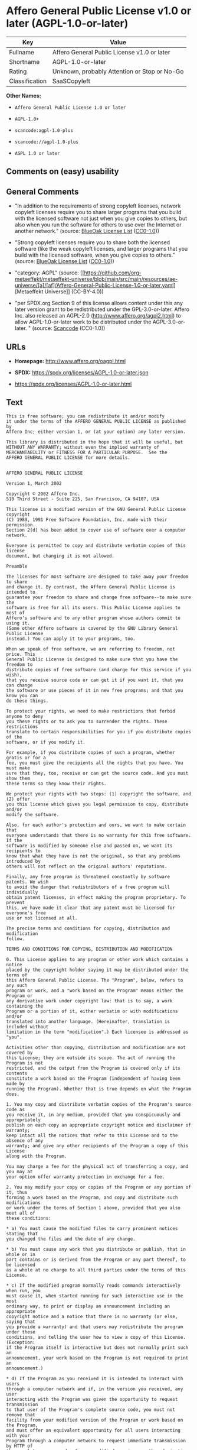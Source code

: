 * Affero General Public License v1.0 or later (AGPL-1.0-or-later)
| Key            | Value                                        |
|----------------+----------------------------------------------|
| Fullname       | Affero General Public License v1.0 or later  |
| Shortname      | AGPL-1.0-or-later                            |
| Rating         | Unknown, probably Attention or Stop or No-Go |
| Classification | SaaSCopyleft                                 |

*Other Names:*

- =Affero General Public License 1.0 or later=

- =AGPL-1.0+=

- =scancode:agpl-1.0-plus=

- =scancode://agpl-1.0-plus=

- =AGPL 1.0 or later=

** Comments on (easy) usability

** General Comments

- "In addition to the requirements of strong copyleft licenses, network
  copyleft licenses require you to share larger programs that you build
  with the licensed software not just when you give copies to others,
  but also when you run the software for others to use over the Internet
  or another network." (source:
  [[https://blueoakcouncil.org/copyleft][BlueOak License List]]
  ([[https://raw.githubusercontent.com/blueoakcouncil/blue-oak-list-npm-package/master/LICENSE][CC0-1.0]]))

- "Strong copyleft licenses require you to share both the licensed
  software (like the weak copyleft licenses, and larger programs that
  you build with the licensed software, when you give copies to others."
  (source: [[https://blueoakcouncil.org/copyleft][BlueOak License List]]
  ([[https://raw.githubusercontent.com/blueoakcouncil/blue-oak-list-npm-package/master/LICENSE][CC0-1.0]]))

- "category: AGPL" (source:
  [[https://github.com/org-metaeffekt/metaeffekt-universe/blob/main/src/main/resources/ae-universe/[a]/[af]/Affero-General-Public-License-1.0-or-later.yaml][Metaeffekt
  Universe]] (CC-BY-4.0))

- "per SPDX.org Section 9 of this license allows content under this any
  later version grant to be redistributed under the GPL-3.0-or-later.
  Affero Inc. also released an AGPL-2.0
  (http://www.affero.org/agpl2.html) to allow AGPL-1.0-or-later work to
  be distributed under the AGPL-3.0-or-later. " (source:
  [[https://github.com/nexB/scancode-toolkit/blob/develop/src/licensedcode/data/licenses/agpl-1.0-plus.yml][Scancode]]
  (CC0-1.0))

** URLs

- *Homepage:* http://www.affero.org/oagpl.html

- *SPDX:* https://spdx.org/licenses/AGPL-1.0-or-later.json

- https://spdx.org/licenses/AGPL-1.0-or-later.html

** Text
#+begin_example
  This is free software; you can redistribute it and/or modify
  it under the terms of the AFFERO GENERAL PUBLIC LICENSE as published by
  Affero Inc; either version 1, or (at your option) any later version.

  This library is distributed in the hope that it will be useful, but
  WITHOUT ANY WARRANTY; without even the implied warranty of
  MERCHANTABILITY or FITNESS FOR A PARTICULAR PURPOSE.  See the 
  AFFERO GENERAL PUBLIC LICENSE for more details.


  AFFERO GENERAL PUBLIC LICENSE

  Version 1, March 2002

  Copyright © 2002 Affero Inc.
  510 Third Street - Suite 225, San Francisco, CA 94107, USA

  This license is a modified version of the GNU General Public License copyright
  (C) 1989, 1991 Free Software Foundation, Inc. made with their permission.
  Section 2(d) has been added to cover use of software over a computer network.

  Everyone is permitted to copy and distribute verbatim copies of this license
  document, but changing it is not allowed.

  Preamble

  The licenses for most software are designed to take away your freedom to share
  and change it. By contrast, the Affero General Public License is intended to
  guarantee your freedom to share and change free software--to make sure the
  software is free for all its users. This Public License applies to most of
  Affero's software and to any other program whose authors commit to using it.
  (Some other Affero software is covered by the GNU Library General Public License
  instead.) You can apply it to your programs, too.

  When we speak of free software, we are referring to freedom, not price. This
  General Public License is designed to make sure that you have the freedom to
  distribute copies of free software (and charge for this service if you wish),
  that you receive source code or can get it if you want it, that you can change
  the software or use pieces of it in new free programs; and that you know you can
  do these things.

  To protect your rights, we need to make restrictions that forbid anyone to deny
  you these rights or to ask you to surrender the rights. These restrictions
  translate to certain responsibilities for you if you distribute copies of the
  software, or if you modify it.

  For example, if you distribute copies of such a program, whether gratis or for a
  fee, you must give the recipients all the rights that you have. You must make
  sure that they, too, receive or can get the source code. And you must show them
  these terms so they know their rights.

  We protect your rights with two steps: (1) copyright the software, and (2) offer
  you this license which gives you legal permission to copy, distribute and/or
  modify the software.

  Also, for each author's protection and ours, we want to make certain that
  everyone understands that there is no warranty for this free software. If the
  software is modified by someone else and passed on, we want its recipients to
  know that what they have is not the original, so that any problems introduced by
  others will not reflect on the original authors' reputations.

  Finally, any free program is threatened constantly by software patents. We wish
  to avoid the danger that redistributors of a free program will individually
  obtain patent licenses, in effect making the program proprietary. To prevent
  this, we have made it clear that any patent must be licensed for everyone's free
  use or not licensed at all.

  The precise terms and conditions for copying, distribution and modification
  follow.

  TERMS AND CONDITIONS FOR COPYING, DISTRIBUTION AND MODIFICATION

  0. This License applies to any program or other work which contains a notice
  placed by the copyright holder saying it may be distributed under the terms of
  this Affero General Public License. The "Program", below, refers to any such
  program or work, and a "work based on the Program" means either the Program or
  any derivative work under copyright law: that is to say, a work containing the
  Program or a portion of it, either verbatim or with modifications and/or
  translated into another language. (Hereinafter, translation is included without
  limitation in the term "modification".) Each licensee is addressed as "you".

  Activities other than copying, distribution and modification are not covered by
  this License; they are outside its scope. The act of running the Program is not
  restricted, and the output from the Program is covered only if its contents
  constitute a work based on the Program (independent of having been made by
  running the Program). Whether that is true depends on what the Program does.

  1. You may copy and distribute verbatim copies of the Program's source code as
  you receive it, in any medium, provided that you conspicuously and appropriately
  publish on each copy an appropriate copyright notice and disclaimer of warranty;
  keep intact all the notices that refer to this License and to the absence of any
  warranty; and give any other recipients of the Program a copy of this License
  along with the Program.

  You may charge a fee for the physical act of transferring a copy, and you may at
  your option offer warranty protection in exchange for a fee.

  2. You may modify your copy or copies of the Program or any portion of it, thus
  forming a work based on the Program, and copy and distribute such modifications
  or work under the terms of Section 1 above, provided that you also meet all of
  these conditions:

  * a) You must cause the modified files to carry prominent notices stating that
  you changed the files and the date of any change.

  * b) You must cause any work that you distribute or publish, that in whole or in
  part contains or is derived from the Program or any part thereof, to be licensed
  as a whole at no charge to all third parties under the terms of this License.

  * c) If the modified program normally reads commands interactively when run, you
  must cause it, when started running for such interactive use in the most
  ordinary way, to print or display an announcement including an appropriate
  copyright notice and a notice that there is no warranty (or else, saying that
  you provide a warranty) and that users may redistribute the program under these
  conditions, and telling the user how to view a copy of this License. (Exception:
  if the Program itself is interactive but does not normally print such an
  announcement, your work based on the Program is not required to print an
  announcement.)

  * d) If the Program as you received it is intended to interact with users
  through a computer network and if, in the version you received, any user
  interacting with the Program was given the opportunity to request transmission
  to that user of the Program's complete source code, you must not remove that
  facility from your modified version of the Program or work based on the Program,
  and must offer an equivalent opportunity for all users interacting with your
  Program through a computer network to request immediate transmission by HTTP of
  the complete source code of your modified version or other derivative work.

  These requirements apply to the modified work as a whole. If identifiable
  sections of that work are not derived from the Program, and can be reasonably
  considered independent and separate works in themselves, then this License, and
  its terms, do not apply to those sections when you distribute them as separate
  works. But when you distribute the same sections as part of a whole which is a
  work based on the Program, the distribution of the whole must be on the terms of
  this License, whose permissions for other licensees extend to the entire whole,
  and thus to each and every part regardless of who wrote it.

  Thus, it is not the intent of this section to claim rights or contest your
  rights to work written entirely by you; rather, the intent is to exercise the
  right to control the distribution of derivative or collective works based on the
  Program.

  In addition, mere aggregation of another work not based on the Program with the
  Program (or with a work based on the Program) on a volume of a storage or
  distribution medium does not bring the other work under the scope of this
  License.

  3. You may copy and distribute the Program (or a work based on it, under Section
  2) in object code or executable form under the terms of Sections 1 and 2 above
  provided that you also do one of the following:

  * a) Accompany it with the complete corresponding machine-readable source code,
  which must be distributed under the terms of Sections 1 and 2 above on a medium
  customarily used for software interchange; or,

  * b) Accompany it with a written offer, valid for at least three years, to give
  any third party, for a charge no more than your cost of physically performing
  source distribution, a complete machine-readable copy of the corresponding
  source code, to be distributed under the terms of Sections 1 and 2 above on a
  medium customarily used for software interchange; or,

  * c) Accompany it with the information you received as to the offer to
  distribute corresponding source code. (This alternative is allowed only for
  noncommercial distribution and only if you received the program in object code
  or executable form with such an offer, in accord with Subsection b above.)

  The source code for a work means the preferred form of the work for making
  modifications to it. For an executable work, complete source code means all the
  source code for all modules it contains, plus any associated interface
  definition files, plus the scripts used to control compilation and installation
  of the executable. However, as a special exception, the source code distributed
  need not include anything that is normally distributed (in either source or
  binary form) with the major components (compiler, kernel, and so on) of the
  operating system on which the executable runs, unless that component itself
  accompanies the executable.

  If distribution of executable or object code is made by offering access to copy
  from a designated place, then offering equivalent access to copy the source code
  from the same place counts as distribution of the source code, even though third
  parties are not compelled to copy the source along with the object code.

  4. You may not copy, modify, sublicense, or distribute the Program except as
  expressly provided under this License. Any attempt otherwise to copy, modify,
  sublicense or distribute the Program is void, and will automatically terminate
  your rights under this License. However, parties who have received copies, or
  rights, from you under this License will not have their licenses terminated so
  long as such parties remain in full compliance.

  5. You are not required to accept this License, since you have not signed it.
  However, nothing else grants you permission to modify or distribute the Program
  or its derivative works. These actions are prohibited by law if you do not
  accept this License. Therefore, by modifying or distributing the Program (or any
  work based on the Program), you indicate your acceptance of this License to do
  so, and all its terms and conditions for copying, distributing or modifying the
  Program or works based on it.

  6. Each time you redistribute the Program (or any work based on the Program),
  the recipient automatically receives a license from the original licensor to
  copy, distribute or modify the Program subject to these terms and conditions.
  You may not impose any further restrictions on the recipients' exercise of the
  rights granted herein. You are not responsible for enforcing compliance by third
  parties to this License.

  7. If, as a consequence of a court judgment or allegation of patent infringement
  or for any other reason (not limited to patent issues), conditions are imposed
  on you (whether by court order, agreement or otherwise) that contradict the
  conditions of this License, they do not excuse you from the conditions of this
  License. If you cannot distribute so as to satisfy simultaneously your
  obligations under this License and any other pertinent obligations, then as a
  consequence you may not distribute the Program at all. For example, if a patent
  license would not permit royalty-free redistribution of the Program by all those
  who receive copies directly or indirectly through you, then the only way you
  could satisfy both it and this License would be to refrain entirely from
  distribution of the Program.

  If any portion of this section is held invalid or unenforceable under any
  particular circumstance, the balance of the section is intended to apply and the
  section as a whole is intended to apply in other circumstances.

  It is not the purpose of this section to induce you to infringe any patents or
  other property right claims or to contest validity of any such claims; this
  section has the sole purpose of protecting the integrity of the free software
  distribution system, which is implemented by public license practices. Many
  people have made generous contributions to the wide range of software
  distributed through that system in reliance on consistent application of that
  system; it is up to the author/donor to decide if he or she is willing to
  distribute software through any other system and a licensee cannot impose that
  choice.

  This section is intended to make thoroughly clear what is believed to be a
  consequence of the rest of this License.

  8. If the distribution and/or use of the Program is restricted in certain
  countries either by patents or by copyrighted interfaces, the original copyright
  holder who places the Program under this License may add an explicit
  geographical distribution limitation excluding those countries, so that
  distribution is permitted only in or among countries not thus excluded. In such
  case, this License incorporates the limitation as if written in the body of this
  License.

  9. Affero Inc. may publish revised and/or new versions of the Affero General
  Public License from time to time. Such new versions will be similar in spirit to
  the present version, but may differ in detail to address new problems or
  concerns.

  Each version is given a distinguishing version number. If the Program specifies
  a version number of this License which applies to it and "any later version",
  you have the option of following the terms and conditions either of that version
  or of any later version published by Affero, Inc. If the Program does not
  specify a version number of this License, you may choose any version ever
  published by Affero, Inc.

  You may also choose to redistribute modified versions of this program under any
  version of the Free Software Foundation's GNU General Public License version 3
  or higher, so long as that version of the GNU GPL includes terms and conditions
  substantially equivalent to those of this license.

  10. If you wish to incorporate parts of the Program into other free programs
  whose distribution conditions are different, write to the author to ask for
  permission. For software which is copyrighted by Affero, Inc., write to us; we
  sometimes make exceptions for this. Our decision will be guided by the two goals
  of preserving the free status of all derivatives of our free software and of
  promoting the sharing and reuse of software generally.

  NO WARRANTY

  11. BECAUSE THE PROGRAM IS LICENSED FREE OF CHARGE, THERE IS NO WARRANTY FOR THE
  PROGRAM, TO THE EXTENT PERMITTED BY APPLICABLE LAW. EXCEPT WHEN OTHERWISE STATED
  IN WRITING THE COPYRIGHT HOLDERS AND/OR OTHER PARTIES PROVIDE THE PROGRAM "AS
  IS" WITHOUT WARRANTY OF ANY KIND, EITHER EXPRESSED OR IMPLIED, INCLUDING, BUT
  NOT LIMITED TO, THE IMPLIED WARRANTIES OF MERCHANTABILITY AND FITNESS FOR A
  PARTICULAR PURPOSE. THE ENTIRE RISK AS TO THE QUALITY AND PERFORMANCE OF THE
  PROGRAM IS WITH YOU. SHOULD THE PROGRAM PROVE DEFECTIVE, YOU ASSUME THE COST OF
  ALL NECESSARY SERVICING, REPAIR OR CORRECTION.

  12. IN NO EVENT UNLESS REQUIRED BY APPLICABLE LAW OR AGREED TO IN WRITING WILL
  ANY COPYRIGHT HOLDER, OR ANY OTHER PARTY WHO MAY MODIFY AND/OR REDISTRIBUTE THE
  PROGRAM AS PERMITTED ABOVE, BE LIABLE TO YOU FOR DAMAGES, INCLUDING ANY GENERAL,
  SPECIAL, INCIDENTAL OR CONSEQUENTIAL DAMAGES ARISING OUT OF THE USE OR INABILITY
  TO USE THE PROGRAM (INCLUDING BUT NOT LIMITED TO LOSS OF DATA OR DATA BEING
  RENDERED INACCURATE OR LOSSES SUSTAINED BY YOU OR THIRD PARTIES OR A FAILURE OF
  THE PROGRAM TO OPERATE WITH ANY OTHER PROGRAMS), EVEN IF SUCH HOLDER OR OTHER
  PARTY HAS BEEN ADVISED OF THE POSSIBILITY OF SUCH DAMAGES.
#+end_example

--------------

** Raw Data
*** Facts

- LicenseName

- [[https://blueoakcouncil.org/copyleft][BlueOak License List]]
  ([[https://raw.githubusercontent.com/blueoakcouncil/blue-oak-list-npm-package/master/LICENSE][CC0-1.0]])

- [[https://github.com/HansHammel/license-compatibility-checker/blob/master/lib/licenses.json][HansHammel
  license-compatibility-checker]]
  ([[https://github.com/HansHammel/license-compatibility-checker/blob/master/LICENSE][MIT]])

- [[https://github.com/librariesio/license-compatibility/blob/master/lib/license/licenses.json][librariesio
  license-compatibility]]
  ([[https://github.com/librariesio/license-compatibility/blob/master/LICENSE.txt][MIT]])

- [[https://github.com/org-metaeffekt/metaeffekt-universe/blob/main/src/main/resources/ae-universe/[a]/[af]/Affero-General-Public-License-1.0-or-later.yaml][Metaeffekt
  Universe]] (CC-BY-4.0)

- [[https://spdx.org/licenses/AGPL-1.0-or-later.html][SPDX]] (all data
  [in this repository] is generated)

- [[https://github.com/nexB/scancode-toolkit/blob/develop/src/licensedcode/data/licenses/agpl-1.0-plus.yml][Scancode]]
  (CC0-1.0)

*** Raw JSON
#+begin_example
  {
      "__impliedNames": [
          "AGPL-1.0-or-later",
          "Affero General Public License v1.0 or later",
          "Affero General Public License 1.0 or later",
          "AGPL-1.0+",
          "scancode:agpl-1.0-plus",
          "scancode://agpl-1.0-plus",
          "AGPL 1.0 or later"
      ],
      "__impliedId": "AGPL-1.0-or-later",
      "__impliedAmbiguousNames": [
          "Affero General Public License",
          "https://spdx.org/licenses/agpl-1.0-or-later"
      ],
      "__impliedComments": [
          [
              "BlueOak License List",
              [
                  "In addition to the requirements of strong copyleft licenses, network copyleft licenses require you to share larger programs that you build with the licensed software not just when you give copies to others, but also when you run the software for others to use over the Internet or another network.",
                  "Strong copyleft licenses require you to share both the licensed software (like the weak copyleft licenses, and larger programs that you build with the licensed software, when you give copies to others."
              ]
          ],
          [
              "Metaeffekt Universe",
              [
                  "category: AGPL"
              ]
          ],
          [
              "Scancode",
              [
                  "per SPDX.org Section 9 of this license allows content under this any later\nversion grant to be redistributed under the GPL-3.0-or-later. Affero Inc.\nalso released an AGPL-2.0 (http://www.affero.org/agpl2.html) to allow\nAGPL-1.0-or-later work to be distributed under the AGPL-3.0-or-later.\n"
              ]
          ]
      ],
      "facts": {
          "LicenseName": {
              "implications": {
                  "__impliedNames": [
                      "AGPL-1.0-or-later"
                  ],
                  "__impliedId": "AGPL-1.0-or-later"
              },
              "shortname": "AGPL-1.0-or-later",
              "otherNames": []
          },
          "SPDX": {
              "isSPDXLicenseDeprecated": false,
              "spdxFullName": "Affero General Public License v1.0 or later",
              "spdxDetailsURL": "https://spdx.org/licenses/AGPL-1.0-or-later.json",
              "_sourceURL": "https://spdx.org/licenses/AGPL-1.0-or-later.html",
              "spdxLicIsOSIApproved": false,
              "spdxSeeAlso": [
                  "http://www.affero.org/oagpl.html"
              ],
              "_implications": {
                  "__impliedNames": [
                      "AGPL-1.0-or-later",
                      "Affero General Public License v1.0 or later"
                  ],
                  "__impliedId": "AGPL-1.0-or-later",
                  "__isOsiApproved": false,
                  "__impliedURLs": [
                      [
                          "SPDX",
                          "https://spdx.org/licenses/AGPL-1.0-or-later.json"
                      ],
                      [
                          null,
                          "http://www.affero.org/oagpl.html"
                      ]
                  ]
              },
              "spdxLicenseId": "AGPL-1.0-or-later"
          },
          "librariesio license-compatibility": {
              "implications": {
                  "__impliedNames": [
                      "AGPL-1.0-or-later"
                  ],
                  "__impliedCopyleft": [
                      [
                          "librariesio license-compatibility",
                          "SaaSCopyleft"
                      ]
                  ],
                  "__calculatedCopyleft": "SaaSCopyleft"
              },
              "licensename": "AGPL-1.0-or-later",
              "copyleftkind": "SaaSCopyleft"
          },
          "Scancode": {
              "otherUrls": null,
              "homepageUrl": "http://www.affero.org/oagpl.html",
              "shortName": "AGPL 1.0 or later",
              "textUrls": null,
              "text": "This is free software; you can redistribute it and/or modify\nit under the terms of the AFFERO GENERAL PUBLIC LICENSE as published by\nAffero Inc; either version 1, or (at your option) any later version.\n\nThis library is distributed in the hope that it will be useful, but\nWITHOUT ANY WARRANTY; without even the implied warranty of\nMERCHANTABILITY or FITNESS FOR A PARTICULAR PURPOSE.  See the \nAFFERO GENERAL PUBLIC LICENSE for more details.\n\n\nAFFERO GENERAL PUBLIC LICENSE\n\nVersion 1, March 2002\n\nCopyright Â© 2002 Affero Inc.\n510 Third Street - Suite 225, San Francisco, CA 94107, USA\n\nThis license is a modified version of the GNU General Public License copyright\n(C) 1989, 1991 Free Software Foundation, Inc. made with their permission.\nSection 2(d) has been added to cover use of software over a computer network.\n\nEveryone is permitted to copy and distribute verbatim copies of this license\ndocument, but changing it is not allowed.\n\nPreamble\n\nThe licenses for most software are designed to take away your freedom to share\nand change it. By contrast, the Affero General Public License is intended to\nguarantee your freedom to share and change free software--to make sure the\nsoftware is free for all its users. This Public License applies to most of\nAffero's software and to any other program whose authors commit to using it.\n(Some other Affero software is covered by the GNU Library General Public License\ninstead.) You can apply it to your programs, too.\n\nWhen we speak of free software, we are referring to freedom, not price. This\nGeneral Public License is designed to make sure that you have the freedom to\ndistribute copies of free software (and charge for this service if you wish),\nthat you receive source code or can get it if you want it, that you can change\nthe software or use pieces of it in new free programs; and that you know you can\ndo these things.\n\nTo protect your rights, we need to make restrictions that forbid anyone to deny\nyou these rights or to ask you to surrender the rights. These restrictions\ntranslate to certain responsibilities for you if you distribute copies of the\nsoftware, or if you modify it.\n\nFor example, if you distribute copies of such a program, whether gratis or for a\nfee, you must give the recipients all the rights that you have. You must make\nsure that they, too, receive or can get the source code. And you must show them\nthese terms so they know their rights.\n\nWe protect your rights with two steps: (1) copyright the software, and (2) offer\nyou this license which gives you legal permission to copy, distribute and/or\nmodify the software.\n\nAlso, for each author's protection and ours, we want to make certain that\neveryone understands that there is no warranty for this free software. If the\nsoftware is modified by someone else and passed on, we want its recipients to\nknow that what they have is not the original, so that any problems introduced by\nothers will not reflect on the original authors' reputations.\n\nFinally, any free program is threatened constantly by software patents. We wish\nto avoid the danger that redistributors of a free program will individually\nobtain patent licenses, in effect making the program proprietary. To prevent\nthis, we have made it clear that any patent must be licensed for everyone's free\nuse or not licensed at all.\n\nThe precise terms and conditions for copying, distribution and modification\nfollow.\n\nTERMS AND CONDITIONS FOR COPYING, DISTRIBUTION AND MODIFICATION\n\n0. This License applies to any program or other work which contains a notice\nplaced by the copyright holder saying it may be distributed under the terms of\nthis Affero General Public License. The \"Program\", below, refers to any such\nprogram or work, and a \"work based on the Program\" means either the Program or\nany derivative work under copyright law: that is to say, a work containing the\nProgram or a portion of it, either verbatim or with modifications and/or\ntranslated into another language. (Hereinafter, translation is included without\nlimitation in the term \"modification\".) Each licensee is addressed as \"you\".\n\nActivities other than copying, distribution and modification are not covered by\nthis License; they are outside its scope. The act of running the Program is not\nrestricted, and the output from the Program is covered only if its contents\nconstitute a work based on the Program (independent of having been made by\nrunning the Program). Whether that is true depends on what the Program does.\n\n1. You may copy and distribute verbatim copies of the Program's source code as\nyou receive it, in any medium, provided that you conspicuously and appropriately\npublish on each copy an appropriate copyright notice and disclaimer of warranty;\nkeep intact all the notices that refer to this License and to the absence of any\nwarranty; and give any other recipients of the Program a copy of this License\nalong with the Program.\n\nYou may charge a fee for the physical act of transferring a copy, and you may at\nyour option offer warranty protection in exchange for a fee.\n\n2. You may modify your copy or copies of the Program or any portion of it, thus\nforming a work based on the Program, and copy and distribute such modifications\nor work under the terms of Section 1 above, provided that you also meet all of\nthese conditions:\n\n* a) You must cause the modified files to carry prominent notices stating that\nyou changed the files and the date of any change.\n\n* b) You must cause any work that you distribute or publish, that in whole or in\npart contains or is derived from the Program or any part thereof, to be licensed\nas a whole at no charge to all third parties under the terms of this License.\n\n* c) If the modified program normally reads commands interactively when run, you\nmust cause it, when started running for such interactive use in the most\nordinary way, to print or display an announcement including an appropriate\ncopyright notice and a notice that there is no warranty (or else, saying that\nyou provide a warranty) and that users may redistribute the program under these\nconditions, and telling the user how to view a copy of this License. (Exception:\nif the Program itself is interactive but does not normally print such an\nannouncement, your work based on the Program is not required to print an\nannouncement.)\n\n* d) If the Program as you received it is intended to interact with users\nthrough a computer network and if, in the version you received, any user\ninteracting with the Program was given the opportunity to request transmission\nto that user of the Program's complete source code, you must not remove that\nfacility from your modified version of the Program or work based on the Program,\nand must offer an equivalent opportunity for all users interacting with your\nProgram through a computer network to request immediate transmission by HTTP of\nthe complete source code of your modified version or other derivative work.\n\nThese requirements apply to the modified work as a whole. If identifiable\nsections of that work are not derived from the Program, and can be reasonably\nconsidered independent and separate works in themselves, then this License, and\nits terms, do not apply to those sections when you distribute them as separate\nworks. But when you distribute the same sections as part of a whole which is a\nwork based on the Program, the distribution of the whole must be on the terms of\nthis License, whose permissions for other licensees extend to the entire whole,\nand thus to each and every part regardless of who wrote it.\n\nThus, it is not the intent of this section to claim rights or contest your\nrights to work written entirely by you; rather, the intent is to exercise the\nright to control the distribution of derivative or collective works based on the\nProgram.\n\nIn addition, mere aggregation of another work not based on the Program with the\nProgram (or with a work based on the Program) on a volume of a storage or\ndistribution medium does not bring the other work under the scope of this\nLicense.\n\n3. You may copy and distribute the Program (or a work based on it, under Section\n2) in object code or executable form under the terms of Sections 1 and 2 above\nprovided that you also do one of the following:\n\n* a) Accompany it with the complete corresponding machine-readable source code,\nwhich must be distributed under the terms of Sections 1 and 2 above on a medium\ncustomarily used for software interchange; or,\n\n* b) Accompany it with a written offer, valid for at least three years, to give\nany third party, for a charge no more than your cost of physically performing\nsource distribution, a complete machine-readable copy of the corresponding\nsource code, to be distributed under the terms of Sections 1 and 2 above on a\nmedium customarily used for software interchange; or,\n\n* c) Accompany it with the information you received as to the offer to\ndistribute corresponding source code. (This alternative is allowed only for\nnoncommercial distribution and only if you received the program in object code\nor executable form with such an offer, in accord with Subsection b above.)\n\nThe source code for a work means the preferred form of the work for making\nmodifications to it. For an executable work, complete source code means all the\nsource code for all modules it contains, plus any associated interface\ndefinition files, plus the scripts used to control compilation and installation\nof the executable. However, as a special exception, the source code distributed\nneed not include anything that is normally distributed (in either source or\nbinary form) with the major components (compiler, kernel, and so on) of the\noperating system on which the executable runs, unless that component itself\naccompanies the executable.\n\nIf distribution of executable or object code is made by offering access to copy\nfrom a designated place, then offering equivalent access to copy the source code\nfrom the same place counts as distribution of the source code, even though third\nparties are not compelled to copy the source along with the object code.\n\n4. You may not copy, modify, sublicense, or distribute the Program except as\nexpressly provided under this License. Any attempt otherwise to copy, modify,\nsublicense or distribute the Program is void, and will automatically terminate\nyour rights under this License. However, parties who have received copies, or\nrights, from you under this License will not have their licenses terminated so\nlong as such parties remain in full compliance.\n\n5. You are not required to accept this License, since you have not signed it.\nHowever, nothing else grants you permission to modify or distribute the Program\nor its derivative works. These actions are prohibited by law if you do not\naccept this License. Therefore, by modifying or distributing the Program (or any\nwork based on the Program), you indicate your acceptance of this License to do\nso, and all its terms and conditions for copying, distributing or modifying the\nProgram or works based on it.\n\n6. Each time you redistribute the Program (or any work based on the Program),\nthe recipient automatically receives a license from the original licensor to\ncopy, distribute or modify the Program subject to these terms and conditions.\nYou may not impose any further restrictions on the recipients' exercise of the\nrights granted herein. You are not responsible for enforcing compliance by third\nparties to this License.\n\n7. If, as a consequence of a court judgment or allegation of patent infringement\nor for any other reason (not limited to patent issues), conditions are imposed\non you (whether by court order, agreement or otherwise) that contradict the\nconditions of this License, they do not excuse you from the conditions of this\nLicense. If you cannot distribute so as to satisfy simultaneously your\nobligations under this License and any other pertinent obligations, then as a\nconsequence you may not distribute the Program at all. For example, if a patent\nlicense would not permit royalty-free redistribution of the Program by all those\nwho receive copies directly or indirectly through you, then the only way you\ncould satisfy both it and this License would be to refrain entirely from\ndistribution of the Program.\n\nIf any portion of this section is held invalid or unenforceable under any\nparticular circumstance, the balance of the section is intended to apply and the\nsection as a whole is intended to apply in other circumstances.\n\nIt is not the purpose of this section to induce you to infringe any patents or\nother property right claims or to contest validity of any such claims; this\nsection has the sole purpose of protecting the integrity of the free software\ndistribution system, which is implemented by public license practices. Many\npeople have made generous contributions to the wide range of software\ndistributed through that system in reliance on consistent application of that\nsystem; it is up to the author/donor to decide if he or she is willing to\ndistribute software through any other system and a licensee cannot impose that\nchoice.\n\nThis section is intended to make thoroughly clear what is believed to be a\nconsequence of the rest of this License.\n\n8. If the distribution and/or use of the Program is restricted in certain\ncountries either by patents or by copyrighted interfaces, the original copyright\nholder who places the Program under this License may add an explicit\ngeographical distribution limitation excluding those countries, so that\ndistribution is permitted only in or among countries not thus excluded. In such\ncase, this License incorporates the limitation as if written in the body of this\nLicense.\n\n9. Affero Inc. may publish revised and/or new versions of the Affero General\nPublic License from time to time. Such new versions will be similar in spirit to\nthe present version, but may differ in detail to address new problems or\nconcerns.\n\nEach version is given a distinguishing version number. If the Program specifies\na version number of this License which applies to it and \"any later version\",\nyou have the option of following the terms and conditions either of that version\nor of any later version published by Affero, Inc. If the Program does not\nspecify a version number of this License, you may choose any version ever\npublished by Affero, Inc.\n\nYou may also choose to redistribute modified versions of this program under any\nversion of the Free Software Foundation's GNU General Public License version 3\nor higher, so long as that version of the GNU GPL includes terms and conditions\nsubstantially equivalent to those of this license.\n\n10. If you wish to incorporate parts of the Program into other free programs\nwhose distribution conditions are different, write to the author to ask for\npermission. For software which is copyrighted by Affero, Inc., write to us; we\nsometimes make exceptions for this. Our decision will be guided by the two goals\nof preserving the free status of all derivatives of our free software and of\npromoting the sharing and reuse of software generally.\n\nNO WARRANTY\n\n11. BECAUSE THE PROGRAM IS LICENSED FREE OF CHARGE, THERE IS NO WARRANTY FOR THE\nPROGRAM, TO THE EXTENT PERMITTED BY APPLICABLE LAW. EXCEPT WHEN OTHERWISE STATED\nIN WRITING THE COPYRIGHT HOLDERS AND/OR OTHER PARTIES PROVIDE THE PROGRAM \"AS\nIS\" WITHOUT WARRANTY OF ANY KIND, EITHER EXPRESSED OR IMPLIED, INCLUDING, BUT\nNOT LIMITED TO, THE IMPLIED WARRANTIES OF MERCHANTABILITY AND FITNESS FOR A\nPARTICULAR PURPOSE. THE ENTIRE RISK AS TO THE QUALITY AND PERFORMANCE OF THE\nPROGRAM IS WITH YOU. SHOULD THE PROGRAM PROVE DEFECTIVE, YOU ASSUME THE COST OF\nALL NECESSARY SERVICING, REPAIR OR CORRECTION.\n\n12. IN NO EVENT UNLESS REQUIRED BY APPLICABLE LAW OR AGREED TO IN WRITING WILL\nANY COPYRIGHT HOLDER, OR ANY OTHER PARTY WHO MAY MODIFY AND/OR REDISTRIBUTE THE\nPROGRAM AS PERMITTED ABOVE, BE LIABLE TO YOU FOR DAMAGES, INCLUDING ANY GENERAL,\nSPECIAL, INCIDENTAL OR CONSEQUENTIAL DAMAGES ARISING OUT OF THE USE OR INABILITY\nTO USE THE PROGRAM (INCLUDING BUT NOT LIMITED TO LOSS OF DATA OR DATA BEING\nRENDERED INACCURATE OR LOSSES SUSTAINED BY YOU OR THIRD PARTIES OR A FAILURE OF\nTHE PROGRAM TO OPERATE WITH ANY OTHER PROGRAMS), EVEN IF SUCH HOLDER OR OTHER\nPARTY HAS BEEN ADVISED OF THE POSSIBILITY OF SUCH DAMAGES.",
              "category": "Copyleft",
              "osiUrl": null,
              "owner": "Affero",
              "_sourceURL": "https://github.com/nexB/scancode-toolkit/blob/develop/src/licensedcode/data/licenses/agpl-1.0-plus.yml",
              "key": "agpl-1.0-plus",
              "name": "Affero General Public License 1.0 or later",
              "spdxId": "AGPL-1.0-or-later",
              "notes": "per SPDX.org Section 9 of this license allows content under this any later\nversion grant to be redistributed under the GPL-3.0-or-later. Affero Inc.\nalso released an AGPL-2.0 (http://www.affero.org/agpl2.html) to allow\nAGPL-1.0-or-later work to be distributed under the AGPL-3.0-or-later.\n",
              "_implications": {
                  "__impliedNames": [
                      "scancode://agpl-1.0-plus",
                      "AGPL 1.0 or later",
                      "AGPL-1.0-or-later"
                  ],
                  "__impliedId": "AGPL-1.0-or-later",
                  "__impliedComments": [
                      [
                          "Scancode",
                          [
                              "per SPDX.org Section 9 of this license allows content under this any later\nversion grant to be redistributed under the GPL-3.0-or-later. Affero Inc.\nalso released an AGPL-2.0 (http://www.affero.org/agpl2.html) to allow\nAGPL-1.0-or-later work to be distributed under the AGPL-3.0-or-later.\n"
                          ]
                      ]
                  ],
                  "__impliedCopyleft": [
                      [
                          "Scancode",
                          "Copyleft"
                      ]
                  ],
                  "__calculatedCopyleft": "Copyleft",
                  "__impliedText": "This is free software; you can redistribute it and/or modify\nit under the terms of the AFFERO GENERAL PUBLIC LICENSE as published by\nAffero Inc; either version 1, or (at your option) any later version.\n\nThis library is distributed in the hope that it will be useful, but\nWITHOUT ANY WARRANTY; without even the implied warranty of\nMERCHANTABILITY or FITNESS FOR A PARTICULAR PURPOSE.  See the \nAFFERO GENERAL PUBLIC LICENSE for more details.\n\n\nAFFERO GENERAL PUBLIC LICENSE\n\nVersion 1, March 2002\n\nCopyright © 2002 Affero Inc.\n510 Third Street - Suite 225, San Francisco, CA 94107, USA\n\nThis license is a modified version of the GNU General Public License copyright\n(C) 1989, 1991 Free Software Foundation, Inc. made with their permission.\nSection 2(d) has been added to cover use of software over a computer network.\n\nEveryone is permitted to copy and distribute verbatim copies of this license\ndocument, but changing it is not allowed.\n\nPreamble\n\nThe licenses for most software are designed to take away your freedom to share\nand change it. By contrast, the Affero General Public License is intended to\nguarantee your freedom to share and change free software--to make sure the\nsoftware is free for all its users. This Public License applies to most of\nAffero's software and to any other program whose authors commit to using it.\n(Some other Affero software is covered by the GNU Library General Public License\ninstead.) You can apply it to your programs, too.\n\nWhen we speak of free software, we are referring to freedom, not price. This\nGeneral Public License is designed to make sure that you have the freedom to\ndistribute copies of free software (and charge for this service if you wish),\nthat you receive source code or can get it if you want it, that you can change\nthe software or use pieces of it in new free programs; and that you know you can\ndo these things.\n\nTo protect your rights, we need to make restrictions that forbid anyone to deny\nyou these rights or to ask you to surrender the rights. These restrictions\ntranslate to certain responsibilities for you if you distribute copies of the\nsoftware, or if you modify it.\n\nFor example, if you distribute copies of such a program, whether gratis or for a\nfee, you must give the recipients all the rights that you have. You must make\nsure that they, too, receive or can get the source code. And you must show them\nthese terms so they know their rights.\n\nWe protect your rights with two steps: (1) copyright the software, and (2) offer\nyou this license which gives you legal permission to copy, distribute and/or\nmodify the software.\n\nAlso, for each author's protection and ours, we want to make certain that\neveryone understands that there is no warranty for this free software. If the\nsoftware is modified by someone else and passed on, we want its recipients to\nknow that what they have is not the original, so that any problems introduced by\nothers will not reflect on the original authors' reputations.\n\nFinally, any free program is threatened constantly by software patents. We wish\nto avoid the danger that redistributors of a free program will individually\nobtain patent licenses, in effect making the program proprietary. To prevent\nthis, we have made it clear that any patent must be licensed for everyone's free\nuse or not licensed at all.\n\nThe precise terms and conditions for copying, distribution and modification\nfollow.\n\nTERMS AND CONDITIONS FOR COPYING, DISTRIBUTION AND MODIFICATION\n\n0. This License applies to any program or other work which contains a notice\nplaced by the copyright holder saying it may be distributed under the terms of\nthis Affero General Public License. The \"Program\", below, refers to any such\nprogram or work, and a \"work based on the Program\" means either the Program or\nany derivative work under copyright law: that is to say, a work containing the\nProgram or a portion of it, either verbatim or with modifications and/or\ntranslated into another language. (Hereinafter, translation is included without\nlimitation in the term \"modification\".) Each licensee is addressed as \"you\".\n\nActivities other than copying, distribution and modification are not covered by\nthis License; they are outside its scope. The act of running the Program is not\nrestricted, and the output from the Program is covered only if its contents\nconstitute a work based on the Program (independent of having been made by\nrunning the Program). Whether that is true depends on what the Program does.\n\n1. You may copy and distribute verbatim copies of the Program's source code as\nyou receive it, in any medium, provided that you conspicuously and appropriately\npublish on each copy an appropriate copyright notice and disclaimer of warranty;\nkeep intact all the notices that refer to this License and to the absence of any\nwarranty; and give any other recipients of the Program a copy of this License\nalong with the Program.\n\nYou may charge a fee for the physical act of transferring a copy, and you may at\nyour option offer warranty protection in exchange for a fee.\n\n2. You may modify your copy or copies of the Program or any portion of it, thus\nforming a work based on the Program, and copy and distribute such modifications\nor work under the terms of Section 1 above, provided that you also meet all of\nthese conditions:\n\n* a) You must cause the modified files to carry prominent notices stating that\nyou changed the files and the date of any change.\n\n* b) You must cause any work that you distribute or publish, that in whole or in\npart contains or is derived from the Program or any part thereof, to be licensed\nas a whole at no charge to all third parties under the terms of this License.\n\n* c) If the modified program normally reads commands interactively when run, you\nmust cause it, when started running for such interactive use in the most\nordinary way, to print or display an announcement including an appropriate\ncopyright notice and a notice that there is no warranty (or else, saying that\nyou provide a warranty) and that users may redistribute the program under these\nconditions, and telling the user how to view a copy of this License. (Exception:\nif the Program itself is interactive but does not normally print such an\nannouncement, your work based on the Program is not required to print an\nannouncement.)\n\n* d) If the Program as you received it is intended to interact with users\nthrough a computer network and if, in the version you received, any user\ninteracting with the Program was given the opportunity to request transmission\nto that user of the Program's complete source code, you must not remove that\nfacility from your modified version of the Program or work based on the Program,\nand must offer an equivalent opportunity for all users interacting with your\nProgram through a computer network to request immediate transmission by HTTP of\nthe complete source code of your modified version or other derivative work.\n\nThese requirements apply to the modified work as a whole. If identifiable\nsections of that work are not derived from the Program, and can be reasonably\nconsidered independent and separate works in themselves, then this License, and\nits terms, do not apply to those sections when you distribute them as separate\nworks. But when you distribute the same sections as part of a whole which is a\nwork based on the Program, the distribution of the whole must be on the terms of\nthis License, whose permissions for other licensees extend to the entire whole,\nand thus to each and every part regardless of who wrote it.\n\nThus, it is not the intent of this section to claim rights or contest your\nrights to work written entirely by you; rather, the intent is to exercise the\nright to control the distribution of derivative or collective works based on the\nProgram.\n\nIn addition, mere aggregation of another work not based on the Program with the\nProgram (or with a work based on the Program) on a volume of a storage or\ndistribution medium does not bring the other work under the scope of this\nLicense.\n\n3. You may copy and distribute the Program (or a work based on it, under Section\n2) in object code or executable form under the terms of Sections 1 and 2 above\nprovided that you also do one of the following:\n\n* a) Accompany it with the complete corresponding machine-readable source code,\nwhich must be distributed under the terms of Sections 1 and 2 above on a medium\ncustomarily used for software interchange; or,\n\n* b) Accompany it with a written offer, valid for at least three years, to give\nany third party, for a charge no more than your cost of physically performing\nsource distribution, a complete machine-readable copy of the corresponding\nsource code, to be distributed under the terms of Sections 1 and 2 above on a\nmedium customarily used for software interchange; or,\n\n* c) Accompany it with the information you received as to the offer to\ndistribute corresponding source code. (This alternative is allowed only for\nnoncommercial distribution and only if you received the program in object code\nor executable form with such an offer, in accord with Subsection b above.)\n\nThe source code for a work means the preferred form of the work for making\nmodifications to it. For an executable work, complete source code means all the\nsource code for all modules it contains, plus any associated interface\ndefinition files, plus the scripts used to control compilation and installation\nof the executable. However, as a special exception, the source code distributed\nneed not include anything that is normally distributed (in either source or\nbinary form) with the major components (compiler, kernel, and so on) of the\noperating system on which the executable runs, unless that component itself\naccompanies the executable.\n\nIf distribution of executable or object code is made by offering access to copy\nfrom a designated place, then offering equivalent access to copy the source code\nfrom the same place counts as distribution of the source code, even though third\nparties are not compelled to copy the source along with the object code.\n\n4. You may not copy, modify, sublicense, or distribute the Program except as\nexpressly provided under this License. Any attempt otherwise to copy, modify,\nsublicense or distribute the Program is void, and will automatically terminate\nyour rights under this License. However, parties who have received copies, or\nrights, from you under this License will not have their licenses terminated so\nlong as such parties remain in full compliance.\n\n5. You are not required to accept this License, since you have not signed it.\nHowever, nothing else grants you permission to modify or distribute the Program\nor its derivative works. These actions are prohibited by law if you do not\naccept this License. Therefore, by modifying or distributing the Program (or any\nwork based on the Program), you indicate your acceptance of this License to do\nso, and all its terms and conditions for copying, distributing or modifying the\nProgram or works based on it.\n\n6. Each time you redistribute the Program (or any work based on the Program),\nthe recipient automatically receives a license from the original licensor to\ncopy, distribute or modify the Program subject to these terms and conditions.\nYou may not impose any further restrictions on the recipients' exercise of the\nrights granted herein. You are not responsible for enforcing compliance by third\nparties to this License.\n\n7. If, as a consequence of a court judgment or allegation of patent infringement\nor for any other reason (not limited to patent issues), conditions are imposed\non you (whether by court order, agreement or otherwise) that contradict the\nconditions of this License, they do not excuse you from the conditions of this\nLicense. If you cannot distribute so as to satisfy simultaneously your\nobligations under this License and any other pertinent obligations, then as a\nconsequence you may not distribute the Program at all. For example, if a patent\nlicense would not permit royalty-free redistribution of the Program by all those\nwho receive copies directly or indirectly through you, then the only way you\ncould satisfy both it and this License would be to refrain entirely from\ndistribution of the Program.\n\nIf any portion of this section is held invalid or unenforceable under any\nparticular circumstance, the balance of the section is intended to apply and the\nsection as a whole is intended to apply in other circumstances.\n\nIt is not the purpose of this section to induce you to infringe any patents or\nother property right claims or to contest validity of any such claims; this\nsection has the sole purpose of protecting the integrity of the free software\ndistribution system, which is implemented by public license practices. Many\npeople have made generous contributions to the wide range of software\ndistributed through that system in reliance on consistent application of that\nsystem; it is up to the author/donor to decide if he or she is willing to\ndistribute software through any other system and a licensee cannot impose that\nchoice.\n\nThis section is intended to make thoroughly clear what is believed to be a\nconsequence of the rest of this License.\n\n8. If the distribution and/or use of the Program is restricted in certain\ncountries either by patents or by copyrighted interfaces, the original copyright\nholder who places the Program under this License may add an explicit\ngeographical distribution limitation excluding those countries, so that\ndistribution is permitted only in or among countries not thus excluded. In such\ncase, this License incorporates the limitation as if written in the body of this\nLicense.\n\n9. Affero Inc. may publish revised and/or new versions of the Affero General\nPublic License from time to time. Such new versions will be similar in spirit to\nthe present version, but may differ in detail to address new problems or\nconcerns.\n\nEach version is given a distinguishing version number. If the Program specifies\na version number of this License which applies to it and \"any later version\",\nyou have the option of following the terms and conditions either of that version\nor of any later version published by Affero, Inc. If the Program does not\nspecify a version number of this License, you may choose any version ever\npublished by Affero, Inc.\n\nYou may also choose to redistribute modified versions of this program under any\nversion of the Free Software Foundation's GNU General Public License version 3\nor higher, so long as that version of the GNU GPL includes terms and conditions\nsubstantially equivalent to those of this license.\n\n10. If you wish to incorporate parts of the Program into other free programs\nwhose distribution conditions are different, write to the author to ask for\npermission. For software which is copyrighted by Affero, Inc., write to us; we\nsometimes make exceptions for this. Our decision will be guided by the two goals\nof preserving the free status of all derivatives of our free software and of\npromoting the sharing and reuse of software generally.\n\nNO WARRANTY\n\n11. BECAUSE THE PROGRAM IS LICENSED FREE OF CHARGE, THERE IS NO WARRANTY FOR THE\nPROGRAM, TO THE EXTENT PERMITTED BY APPLICABLE LAW. EXCEPT WHEN OTHERWISE STATED\nIN WRITING THE COPYRIGHT HOLDERS AND/OR OTHER PARTIES PROVIDE THE PROGRAM \"AS\nIS\" WITHOUT WARRANTY OF ANY KIND, EITHER EXPRESSED OR IMPLIED, INCLUDING, BUT\nNOT LIMITED TO, THE IMPLIED WARRANTIES OF MERCHANTABILITY AND FITNESS FOR A\nPARTICULAR PURPOSE. THE ENTIRE RISK AS TO THE QUALITY AND PERFORMANCE OF THE\nPROGRAM IS WITH YOU. SHOULD THE PROGRAM PROVE DEFECTIVE, YOU ASSUME THE COST OF\nALL NECESSARY SERVICING, REPAIR OR CORRECTION.\n\n12. IN NO EVENT UNLESS REQUIRED BY APPLICABLE LAW OR AGREED TO IN WRITING WILL\nANY COPYRIGHT HOLDER, OR ANY OTHER PARTY WHO MAY MODIFY AND/OR REDISTRIBUTE THE\nPROGRAM AS PERMITTED ABOVE, BE LIABLE TO YOU FOR DAMAGES, INCLUDING ANY GENERAL,\nSPECIAL, INCIDENTAL OR CONSEQUENTIAL DAMAGES ARISING OUT OF THE USE OR INABILITY\nTO USE THE PROGRAM (INCLUDING BUT NOT LIMITED TO LOSS OF DATA OR DATA BEING\nRENDERED INACCURATE OR LOSSES SUSTAINED BY YOU OR THIRD PARTIES OR A FAILURE OF\nTHE PROGRAM TO OPERATE WITH ANY OTHER PROGRAMS), EVEN IF SUCH HOLDER OR OTHER\nPARTY HAS BEEN ADVISED OF THE POSSIBILITY OF SUCH DAMAGES.",
                  "__impliedURLs": [
                      [
                          "Homepage",
                          "http://www.affero.org/oagpl.html"
                      ]
                  ]
              }
          },
          "HansHammel license-compatibility-checker": {
              "implications": {
                  "__impliedNames": [
                      "AGPL-1.0-or-later"
                  ],
                  "__impliedCopyleft": [
                      [
                          "HansHammel license-compatibility-checker",
                          "SaaSCopyleft"
                      ]
                  ],
                  "__calculatedCopyleft": "SaaSCopyleft"
              },
              "licensename": "AGPL-1.0-or-later",
              "copyleftkind": "SaaSCopyleft"
          },
          "Metaeffekt Universe": {
              "spdxIdentifier": "AGPL-1.0-or-later",
              "shortName": "AGPL-1.0+",
              "category": "AGPL",
              "alternativeNames": [
                  "https://spdx.org/licenses/agpl-1.0-or-later"
              ],
              "_sourceURL": "https://github.com/org-metaeffekt/metaeffekt-universe/blob/main/src/main/resources/ae-universe/[a]/[af]/Affero-General-Public-License-1.0-or-later.yaml",
              "otherIds": [
                  "scancode:agpl-1.0-plus"
              ],
              "canonicalName": "Affero General Public License 1.0 or later",
              "_implications": {
                  "__impliedNames": [
                      "Affero General Public License 1.0 or later",
                      "AGPL-1.0+",
                      "AGPL-1.0-or-later",
                      "scancode:agpl-1.0-plus"
                  ],
                  "__impliedId": "AGPL-1.0-or-later",
                  "__impliedAmbiguousNames": [
                      "https://spdx.org/licenses/agpl-1.0-or-later"
                  ],
                  "__impliedComments": [
                      [
                          "Metaeffekt Universe",
                          [
                              "category: AGPL"
                          ]
                      ]
                  ]
              }
          },
          "BlueOak License List": {
              "url": "https://spdx.org/licenses/AGPL-1.0-or-later.html",
              "familyName": "Affero General Public License",
              "_sourceURL": "https://blueoakcouncil.org/copyleft",
              "name": "Affero General Public License v1.0 or later",
              "id": "AGPL-1.0-or-later",
              "_implications": {
                  "__impliedNames": [
                      "AGPL-1.0-or-later",
                      "Affero General Public License v1.0 or later"
                  ],
                  "__impliedAmbiguousNames": [
                      "Affero General Public License"
                  ],
                  "__impliedComments": [
                      [
                          "BlueOak License List",
                          [
                              "In addition to the requirements of strong copyleft licenses, network copyleft licenses require you to share larger programs that you build with the licensed software not just when you give copies to others, but also when you run the software for others to use over the Internet or another network.",
                              "Strong copyleft licenses require you to share both the licensed software (like the weak copyleft licenses, and larger programs that you build with the licensed software, when you give copies to others."
                          ]
                      ]
                  ],
                  "__impliedCopyleft": [
                      [
                          "BlueOak License List",
                          "SaaSCopyleft"
                      ]
                  ],
                  "__calculatedCopyleft": "SaaSCopyleft",
                  "__impliedURLs": [
                      [
                          null,
                          "https://spdx.org/licenses/AGPL-1.0-or-later.html"
                      ]
                  ]
              },
              "CopyleftKind": "SaaSCopyleft"
          }
      },
      "__impliedCopyleft": [
          [
              "BlueOak License List",
              "SaaSCopyleft"
          ],
          [
              "HansHammel license-compatibility-checker",
              "SaaSCopyleft"
          ],
          [
              "Scancode",
              "Copyleft"
          ],
          [
              "librariesio license-compatibility",
              "SaaSCopyleft"
          ]
      ],
      "__calculatedCopyleft": "SaaSCopyleft",
      "__isOsiApproved": false,
      "__impliedText": "This is free software; you can redistribute it and/or modify\nit under the terms of the AFFERO GENERAL PUBLIC LICENSE as published by\nAffero Inc; either version 1, or (at your option) any later version.\n\nThis library is distributed in the hope that it will be useful, but\nWITHOUT ANY WARRANTY; without even the implied warranty of\nMERCHANTABILITY or FITNESS FOR A PARTICULAR PURPOSE.  See the \nAFFERO GENERAL PUBLIC LICENSE for more details.\n\n\nAFFERO GENERAL PUBLIC LICENSE\n\nVersion 1, March 2002\n\nCopyright © 2002 Affero Inc.\n510 Third Street - Suite 225, San Francisco, CA 94107, USA\n\nThis license is a modified version of the GNU General Public License copyright\n(C) 1989, 1991 Free Software Foundation, Inc. made with their permission.\nSection 2(d) has been added to cover use of software over a computer network.\n\nEveryone is permitted to copy and distribute verbatim copies of this license\ndocument, but changing it is not allowed.\n\nPreamble\n\nThe licenses for most software are designed to take away your freedom to share\nand change it. By contrast, the Affero General Public License is intended to\nguarantee your freedom to share and change free software--to make sure the\nsoftware is free for all its users. This Public License applies to most of\nAffero's software and to any other program whose authors commit to using it.\n(Some other Affero software is covered by the GNU Library General Public License\ninstead.) You can apply it to your programs, too.\n\nWhen we speak of free software, we are referring to freedom, not price. This\nGeneral Public License is designed to make sure that you have the freedom to\ndistribute copies of free software (and charge for this service if you wish),\nthat you receive source code or can get it if you want it, that you can change\nthe software or use pieces of it in new free programs; and that you know you can\ndo these things.\n\nTo protect your rights, we need to make restrictions that forbid anyone to deny\nyou these rights or to ask you to surrender the rights. These restrictions\ntranslate to certain responsibilities for you if you distribute copies of the\nsoftware, or if you modify it.\n\nFor example, if you distribute copies of such a program, whether gratis or for a\nfee, you must give the recipients all the rights that you have. You must make\nsure that they, too, receive or can get the source code. And you must show them\nthese terms so they know their rights.\n\nWe protect your rights with two steps: (1) copyright the software, and (2) offer\nyou this license which gives you legal permission to copy, distribute and/or\nmodify the software.\n\nAlso, for each author's protection and ours, we want to make certain that\neveryone understands that there is no warranty for this free software. If the\nsoftware is modified by someone else and passed on, we want its recipients to\nknow that what they have is not the original, so that any problems introduced by\nothers will not reflect on the original authors' reputations.\n\nFinally, any free program is threatened constantly by software patents. We wish\nto avoid the danger that redistributors of a free program will individually\nobtain patent licenses, in effect making the program proprietary. To prevent\nthis, we have made it clear that any patent must be licensed for everyone's free\nuse or not licensed at all.\n\nThe precise terms and conditions for copying, distribution and modification\nfollow.\n\nTERMS AND CONDITIONS FOR COPYING, DISTRIBUTION AND MODIFICATION\n\n0. This License applies to any program or other work which contains a notice\nplaced by the copyright holder saying it may be distributed under the terms of\nthis Affero General Public License. The \"Program\", below, refers to any such\nprogram or work, and a \"work based on the Program\" means either the Program or\nany derivative work under copyright law: that is to say, a work containing the\nProgram or a portion of it, either verbatim or with modifications and/or\ntranslated into another language. (Hereinafter, translation is included without\nlimitation in the term \"modification\".) Each licensee is addressed as \"you\".\n\nActivities other than copying, distribution and modification are not covered by\nthis License; they are outside its scope. The act of running the Program is not\nrestricted, and the output from the Program is covered only if its contents\nconstitute a work based on the Program (independent of having been made by\nrunning the Program). Whether that is true depends on what the Program does.\n\n1. You may copy and distribute verbatim copies of the Program's source code as\nyou receive it, in any medium, provided that you conspicuously and appropriately\npublish on each copy an appropriate copyright notice and disclaimer of warranty;\nkeep intact all the notices that refer to this License and to the absence of any\nwarranty; and give any other recipients of the Program a copy of this License\nalong with the Program.\n\nYou may charge a fee for the physical act of transferring a copy, and you may at\nyour option offer warranty protection in exchange for a fee.\n\n2. You may modify your copy or copies of the Program or any portion of it, thus\nforming a work based on the Program, and copy and distribute such modifications\nor work under the terms of Section 1 above, provided that you also meet all of\nthese conditions:\n\n* a) You must cause the modified files to carry prominent notices stating that\nyou changed the files and the date of any change.\n\n* b) You must cause any work that you distribute or publish, that in whole or in\npart contains or is derived from the Program or any part thereof, to be licensed\nas a whole at no charge to all third parties under the terms of this License.\n\n* c) If the modified program normally reads commands interactively when run, you\nmust cause it, when started running for such interactive use in the most\nordinary way, to print or display an announcement including an appropriate\ncopyright notice and a notice that there is no warranty (or else, saying that\nyou provide a warranty) and that users may redistribute the program under these\nconditions, and telling the user how to view a copy of this License. (Exception:\nif the Program itself is interactive but does not normally print such an\nannouncement, your work based on the Program is not required to print an\nannouncement.)\n\n* d) If the Program as you received it is intended to interact with users\nthrough a computer network and if, in the version you received, any user\ninteracting with the Program was given the opportunity to request transmission\nto that user of the Program's complete source code, you must not remove that\nfacility from your modified version of the Program or work based on the Program,\nand must offer an equivalent opportunity for all users interacting with your\nProgram through a computer network to request immediate transmission by HTTP of\nthe complete source code of your modified version or other derivative work.\n\nThese requirements apply to the modified work as a whole. If identifiable\nsections of that work are not derived from the Program, and can be reasonably\nconsidered independent and separate works in themselves, then this License, and\nits terms, do not apply to those sections when you distribute them as separate\nworks. But when you distribute the same sections as part of a whole which is a\nwork based on the Program, the distribution of the whole must be on the terms of\nthis License, whose permissions for other licensees extend to the entire whole,\nand thus to each and every part regardless of who wrote it.\n\nThus, it is not the intent of this section to claim rights or contest your\nrights to work written entirely by you; rather, the intent is to exercise the\nright to control the distribution of derivative or collective works based on the\nProgram.\n\nIn addition, mere aggregation of another work not based on the Program with the\nProgram (or with a work based on the Program) on a volume of a storage or\ndistribution medium does not bring the other work under the scope of this\nLicense.\n\n3. You may copy and distribute the Program (or a work based on it, under Section\n2) in object code or executable form under the terms of Sections 1 and 2 above\nprovided that you also do one of the following:\n\n* a) Accompany it with the complete corresponding machine-readable source code,\nwhich must be distributed under the terms of Sections 1 and 2 above on a medium\ncustomarily used for software interchange; or,\n\n* b) Accompany it with a written offer, valid for at least three years, to give\nany third party, for a charge no more than your cost of physically performing\nsource distribution, a complete machine-readable copy of the corresponding\nsource code, to be distributed under the terms of Sections 1 and 2 above on a\nmedium customarily used for software interchange; or,\n\n* c) Accompany it with the information you received as to the offer to\ndistribute corresponding source code. (This alternative is allowed only for\nnoncommercial distribution and only if you received the program in object code\nor executable form with such an offer, in accord with Subsection b above.)\n\nThe source code for a work means the preferred form of the work for making\nmodifications to it. For an executable work, complete source code means all the\nsource code for all modules it contains, plus any associated interface\ndefinition files, plus the scripts used to control compilation and installation\nof the executable. However, as a special exception, the source code distributed\nneed not include anything that is normally distributed (in either source or\nbinary form) with the major components (compiler, kernel, and so on) of the\noperating system on which the executable runs, unless that component itself\naccompanies the executable.\n\nIf distribution of executable or object code is made by offering access to copy\nfrom a designated place, then offering equivalent access to copy the source code\nfrom the same place counts as distribution of the source code, even though third\nparties are not compelled to copy the source along with the object code.\n\n4. You may not copy, modify, sublicense, or distribute the Program except as\nexpressly provided under this License. Any attempt otherwise to copy, modify,\nsublicense or distribute the Program is void, and will automatically terminate\nyour rights under this License. However, parties who have received copies, or\nrights, from you under this License will not have their licenses terminated so\nlong as such parties remain in full compliance.\n\n5. You are not required to accept this License, since you have not signed it.\nHowever, nothing else grants you permission to modify or distribute the Program\nor its derivative works. These actions are prohibited by law if you do not\naccept this License. Therefore, by modifying or distributing the Program (or any\nwork based on the Program), you indicate your acceptance of this License to do\nso, and all its terms and conditions for copying, distributing or modifying the\nProgram or works based on it.\n\n6. Each time you redistribute the Program (or any work based on the Program),\nthe recipient automatically receives a license from the original licensor to\ncopy, distribute or modify the Program subject to these terms and conditions.\nYou may not impose any further restrictions on the recipients' exercise of the\nrights granted herein. You are not responsible for enforcing compliance by third\nparties to this License.\n\n7. If, as a consequence of a court judgment or allegation of patent infringement\nor for any other reason (not limited to patent issues), conditions are imposed\non you (whether by court order, agreement or otherwise) that contradict the\nconditions of this License, they do not excuse you from the conditions of this\nLicense. If you cannot distribute so as to satisfy simultaneously your\nobligations under this License and any other pertinent obligations, then as a\nconsequence you may not distribute the Program at all. For example, if a patent\nlicense would not permit royalty-free redistribution of the Program by all those\nwho receive copies directly or indirectly through you, then the only way you\ncould satisfy both it and this License would be to refrain entirely from\ndistribution of the Program.\n\nIf any portion of this section is held invalid or unenforceable under any\nparticular circumstance, the balance of the section is intended to apply and the\nsection as a whole is intended to apply in other circumstances.\n\nIt is not the purpose of this section to induce you to infringe any patents or\nother property right claims or to contest validity of any such claims; this\nsection has the sole purpose of protecting the integrity of the free software\ndistribution system, which is implemented by public license practices. Many\npeople have made generous contributions to the wide range of software\ndistributed through that system in reliance on consistent application of that\nsystem; it is up to the author/donor to decide if he or she is willing to\ndistribute software through any other system and a licensee cannot impose that\nchoice.\n\nThis section is intended to make thoroughly clear what is believed to be a\nconsequence of the rest of this License.\n\n8. If the distribution and/or use of the Program is restricted in certain\ncountries either by patents or by copyrighted interfaces, the original copyright\nholder who places the Program under this License may add an explicit\ngeographical distribution limitation excluding those countries, so that\ndistribution is permitted only in or among countries not thus excluded. In such\ncase, this License incorporates the limitation as if written in the body of this\nLicense.\n\n9. Affero Inc. may publish revised and/or new versions of the Affero General\nPublic License from time to time. Such new versions will be similar in spirit to\nthe present version, but may differ in detail to address new problems or\nconcerns.\n\nEach version is given a distinguishing version number. If the Program specifies\na version number of this License which applies to it and \"any later version\",\nyou have the option of following the terms and conditions either of that version\nor of any later version published by Affero, Inc. If the Program does not\nspecify a version number of this License, you may choose any version ever\npublished by Affero, Inc.\n\nYou may also choose to redistribute modified versions of this program under any\nversion of the Free Software Foundation's GNU General Public License version 3\nor higher, so long as that version of the GNU GPL includes terms and conditions\nsubstantially equivalent to those of this license.\n\n10. If you wish to incorporate parts of the Program into other free programs\nwhose distribution conditions are different, write to the author to ask for\npermission. For software which is copyrighted by Affero, Inc., write to us; we\nsometimes make exceptions for this. Our decision will be guided by the two goals\nof preserving the free status of all derivatives of our free software and of\npromoting the sharing and reuse of software generally.\n\nNO WARRANTY\n\n11. BECAUSE THE PROGRAM IS LICENSED FREE OF CHARGE, THERE IS NO WARRANTY FOR THE\nPROGRAM, TO THE EXTENT PERMITTED BY APPLICABLE LAW. EXCEPT WHEN OTHERWISE STATED\nIN WRITING THE COPYRIGHT HOLDERS AND/OR OTHER PARTIES PROVIDE THE PROGRAM \"AS\nIS\" WITHOUT WARRANTY OF ANY KIND, EITHER EXPRESSED OR IMPLIED, INCLUDING, BUT\nNOT LIMITED TO, THE IMPLIED WARRANTIES OF MERCHANTABILITY AND FITNESS FOR A\nPARTICULAR PURPOSE. THE ENTIRE RISK AS TO THE QUALITY AND PERFORMANCE OF THE\nPROGRAM IS WITH YOU. SHOULD THE PROGRAM PROVE DEFECTIVE, YOU ASSUME THE COST OF\nALL NECESSARY SERVICING, REPAIR OR CORRECTION.\n\n12. IN NO EVENT UNLESS REQUIRED BY APPLICABLE LAW OR AGREED TO IN WRITING WILL\nANY COPYRIGHT HOLDER, OR ANY OTHER PARTY WHO MAY MODIFY AND/OR REDISTRIBUTE THE\nPROGRAM AS PERMITTED ABOVE, BE LIABLE TO YOU FOR DAMAGES, INCLUDING ANY GENERAL,\nSPECIAL, INCIDENTAL OR CONSEQUENTIAL DAMAGES ARISING OUT OF THE USE OR INABILITY\nTO USE THE PROGRAM (INCLUDING BUT NOT LIMITED TO LOSS OF DATA OR DATA BEING\nRENDERED INACCURATE OR LOSSES SUSTAINED BY YOU OR THIRD PARTIES OR A FAILURE OF\nTHE PROGRAM TO OPERATE WITH ANY OTHER PROGRAMS), EVEN IF SUCH HOLDER OR OTHER\nPARTY HAS BEEN ADVISED OF THE POSSIBILITY OF SUCH DAMAGES.",
      "__impliedURLs": [
          [
              null,
              "https://spdx.org/licenses/AGPL-1.0-or-later.html"
          ],
          [
              "SPDX",
              "https://spdx.org/licenses/AGPL-1.0-or-later.json"
          ],
          [
              null,
              "http://www.affero.org/oagpl.html"
          ],
          [
              "Homepage",
              "http://www.affero.org/oagpl.html"
          ]
      ]
  }
#+end_example

*** Dot Cluster Graph
[[../dot/AGPL-1.0-or-later.svg]]
